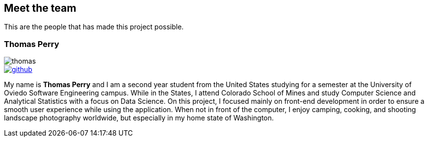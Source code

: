 == Meet the team

This are the people that has made this project possible.

=== Thomas Perry
image::thomas.png[]

image::github.png[link="https://github.com/tgperry"]

My name is *Thomas Perry* and I am a second year student from the United States studying for a semester at the University of Oviedo Software Engineering campus. While in the States, I attend Colorado School of Mines and study Computer Science and Analytical Statistics with a focus on Data Science. On this project, I focused mainly on front-end development in order to ensure a smooth user experience while using the application. When not in front of the computer, I enjoy camping, cooking, and shooting landscape photography worldwide, but especially in my home state of Washington.